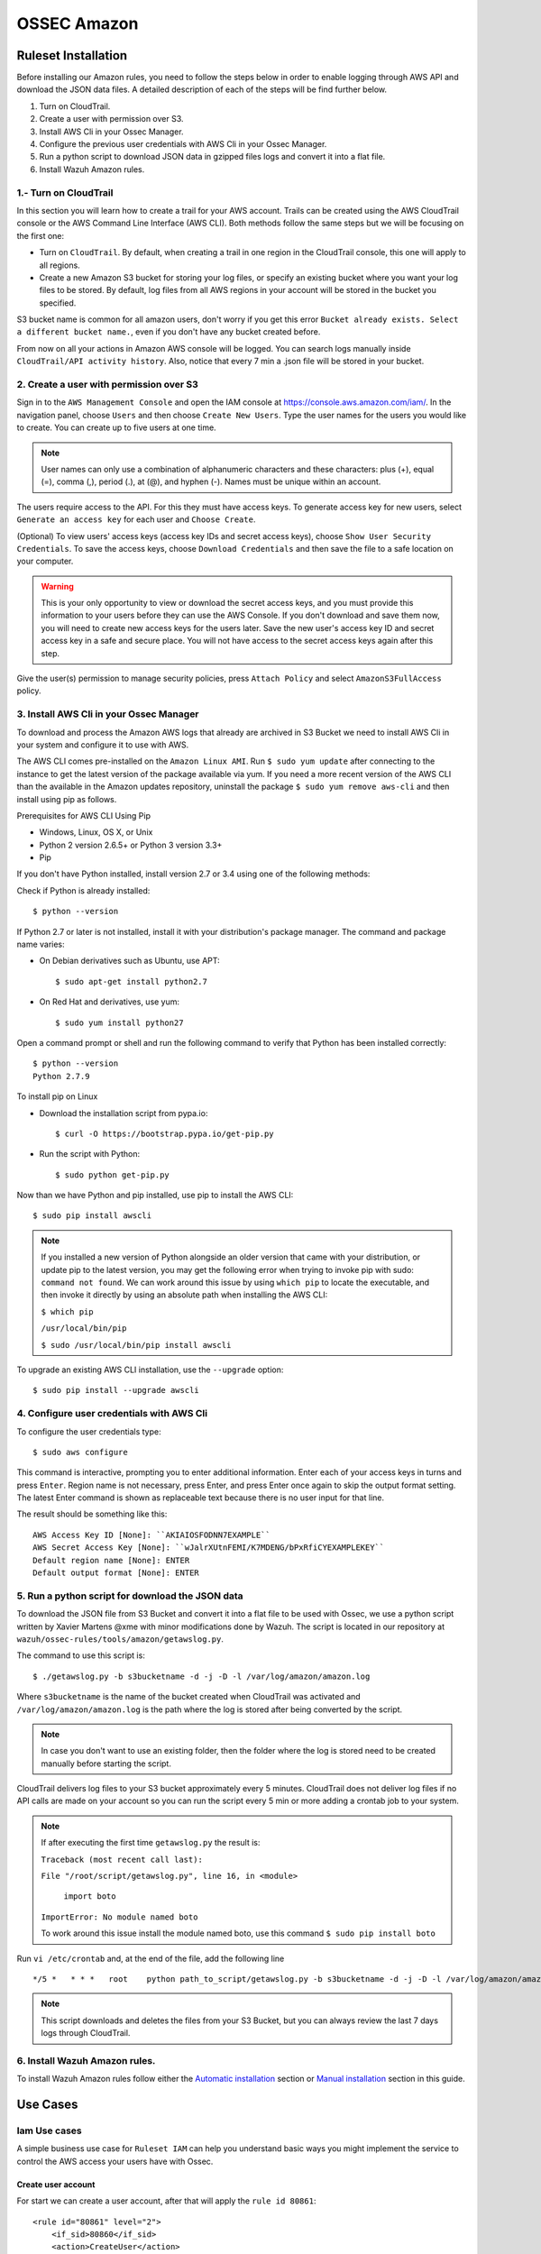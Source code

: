 .. _ossec_amazon:

OSSEC Amazon
************
Ruleset Installation
====================

Before installing our Amazon rules, you need to follow the steps below in order to enable logging through AWS API and download the JSON data files. A detailed description of each of the steps will be find further below. 

1. Turn on CloudTrail.
2. Create a user with permission over S3.
3. Install AWS Cli in your Ossec Manager.
4. Configure the previous user credentials  with AWS Cli in your Ossec Manager.
5. Run a python script to download JSON data in gzipped files logs and convert it into a flat file.
6. Install Wazuh Amazon rules.

1.- Turn on CloudTrail
----------------------

In this section you will learn how to create a trail for your AWS account. Trails can be created using the AWS CloudTrail console or the AWS Command Line Interface (AWS CLI). Both methods follow the same steps but we will be focusing on the first one:

* Turn on ``CloudTrail``. By default, when creating a trail in one region in the CloudTrail console, this one will apply to all regions.

* Create a new Amazon S3 bucket for storing your log files, or specify an existing bucket where you want your log files to be stored. By default, log files from all AWS regions in your account will be stored in the bucket you specified.

S3 bucket name is common for all amazon users, don't worry if you get this error ``Bucket already exists. Select a different bucket name.``, even if you don't have any bucket created before.

From now on all your actions in Amazon AWS console will be logged. You can search logs manually inside ``CloudTrail/API activity history``. Also, notice that every 7 min a .json file will be stored in your bucket.

2. Create a user with permission over S3
----------------------------------------

Sign in to the ``AWS Management Console`` and open the IAM console at https://console.aws.amazon.com/iam/.
In the navigation panel, choose ``Users`` and then choose ``Create New Users``.
Type the user names for the users you would like to create. You can create up to five users at one time.

.. note:: User names can only use a combination of alphanumeric characters and these characters: plus (+), equal (=), comma (,), period (.), at (@), and hyphen (-). Names must be unique within an account. 

The users require access to the API. For this they must have access keys. To generate access key for new users, select ``Generate an access key`` for each user and ``Choose Create``.

(Optional) To view users' access keys (access key IDs and secret access keys), choose ``Show User Security Credentials``. To save the access keys, choose ``Download Credentials`` and then save the file to a safe location on your computer.

.. warning:: This is your only opportunity to view or download the secret access keys, and you must provide this information to your users before they can use the AWS Console. If you don't download and save them now, you will need to create new access keys for the users later. Save the new user's access key ID and secret access key in a safe and secure place. You will not have access to the secret access keys again after this step.

Give the user(s) permission to manage security policies, press ``Attach Policy`` and select ``AmazonS3FullAccess`` policy. 


3. Install AWS Cli in your Ossec Manager
----------------------------------------

To download and process the Amazon AWS logs that already are archived in S3 Bucket we need to install AWS Cli in your system and configure it to use with AWS.

The AWS CLI comes pre-installed on the ``Amazon Linux AMI``. Run ``$ sudo yum update`` after connecting to the instance to get the latest version of the package available via yum. If you need a more recent version of the AWS CLI than the available in the Amazon updates repository, uninstall the package ``$ sudo yum remove aws-cli`` and then install using pip as follows.

Prerequisites for AWS CLI Using Pip

* Windows, Linux, OS X, or Unix
* Python 2 version 2.6.5+ or Python 3 version 3.3+
* Pip

If you don't have Python installed, install version 2.7 or 3.4 using one of the following methods:

Check if Python is already installed: ::

  $ python --version

If Python 2.7 or later is not installed, install it with your distribution's package manager. The command and package name varies:

* On Debian derivatives such as Ubuntu, use APT: ::

  $ sudo apt-get install python2.7

* On Red Hat and derivatives, use yum: ::

  $ sudo yum install python27

Open a command prompt or shell and run the following command to verify that Python has been installed correctly: ::

  $ python --version
  Python 2.7.9

To install pip on Linux

* Download the installation script from pypa.io: ::
  
  $ curl -O https://bootstrap.pypa.io/get-pip.py

* Run the script with Python: ::
  
  $ sudo python get-pip.py

Now than we have Python and pip installed, use pip to install the AWS CLI: ::

  $ sudo pip install awscli

.. note:: If you installed a new version of Python alongside an older version that came with your distribution, or update pip to the latest version, you may get the following error when trying to invoke pip with sudo: ``command not found``. We can work around this issue by using ``which pip`` to locate the executable, and then invoke it directly by using an absolute path when installing the AWS CLI:

  ``$ which pip`` 

  ``/usr/local/bin/pip``

  ``$ sudo /usr/local/bin/pip install awscli``

To upgrade an existing AWS CLI installation, use the ``--upgrade`` option: ::

  $ sudo pip install --upgrade awscli


4. Configure user credentials  with AWS Cli
-------------------------------------------

To configure the user credentials type: ::

  $ sudo aws configure

This command is interactive, prompting you to enter additional information. Enter each of your access keys in turns and press ``Enter``. Region name is not necessary, press Enter, and press Enter once again to skip the output format setting. The latest Enter command is shown as replaceable text because there is no user input for that line.

The result should be something like this: ::

  AWS Access Key ID [None]: ``AKIAIOSFODNN7EXAMPLE``
  AWS Secret Access Key [None]: ``wJalrXUtnFEMI/K7MDENG/bPxRfiCYEXAMPLEKEY``
  Default region name [None]: ENTER
  Default output format [None]: ENTER

5. Run a python script for download the JSON data
-------------------------------------------------

To download the JSON file from S3 Bucket and convert it into a flat file to be used with Ossec, we use a python script written by Xavier Martens @xme with  minor modifications done by Wazuh. The script is located in our repository at ``wazuh/ossec-rules/tools/amazon/getawslog.py``.

The command to use this script is: ::

  $ ./getawslog.py -b s3bucketname -d -j -D -l /var/log/amazon/amazon.log

Where ``s3bucketname`` is the name of the bucket created when CloudTrail was activated and ``/var/log/amazon/amazon.log`` is the path where the log is stored after being converted by the script.

.. note:: In case you don't want to use an existing folder, then the folder where the log is stored need to be created manually before starting the script.

CloudTrail delivers log files to your S3 bucket approximately every 5 minutes. CloudTrail does not deliver log files if no API calls are made on your account so you can run the script every 5 min or more adding a crontab job to your system.

.. note:: If after executing the first time ``getawslog.py`` the result is:

  ``Traceback (most recent call last):``

  ``File "/root/script/getawslog.py", line 16, in <module>``

    ``import boto``

  ``ImportError: No module named boto``

  To work around this issue install the module named boto, use this command ``$ sudo pip install boto``

Run ``vi /etc/crontab`` and, at the end of the file, add the following line ::

  */5 *   * * *   root    python path_to_script/getawslog.py -b s3bucketname -d -j -D -l /var/log/amazon/amazon.log


.. note:: This script downloads and deletes the files from your S3 Bucket, but you can always review the last 7 days logs through CloudTrail.

6. Install Wazuh Amazon rules.
------------------------------

To install Wazuh Amazon rules follow either the `Automatic installation <http://documentation.wazuh.com/en/latest/ossec_ruleset.html#automatic-installation>`_ section or `Manual installation <http://documentation.wazuh.com/en/latest/ossec_ruleset.html#manual-installation>`_ section in this guide.

Use Cases
=========

Iam Use cases
-------------

A simple business use case for ``Ruleset IAM`` can help you understand basic ways you might implement the service to control the AWS access your users have with Ossec.

Create user account
+++++++++++++++++++

For start we can create a user account, after that will apply the ``rule id 80861``:: 

    <rule id="80861" level="2">
        <if_sid>80860</if_sid>
        <action>CreateUser</action>
        <description>Amazon-iam: User created</description>
        <group>amazon,pci_dss_10.2.5,</group>
    </rule>

The Kibana pannels will show:

.. image:: images/aws/aws-login-1.png
    :align: center
    :width: 100%

Create user account without permissions
+++++++++++++++++++++++++++++++++++++++

If the user don't has permission to create new users will apply the ``rule id 80862``::

    <rule id="80862" level="5">
        <if_sid>80861</if_sid>
        <match>"errorCode":"AccessDenied"</match>
        <description>Amazon-iam: User creation denied</description>
        <group>amazon,pci_dss_10.2.4,pci_dss_10.2.5,</group>
    </rule>


The Kibana pannels will show:

.. image:: images/aws/aws-login-2.png
    :align: center
    :width: 100%

User login failed
+++++++++++++++++

As example in this scenario one user try to login in the system but has a error in the password, in this case apply the ``rule id 80802``::

      <rule id="80802" level="5">
        <if_sid>80801</if_sid>
        <match>'ConsoleLogin': u'Failure'</match>
        <description>Amazon-signin: User Login failed</description>
        <group>amazon,authentication_failed,pci_dss_10.2.4,pci_dss_10.2.5,</group>
    </rule>

The Kibana pannels will show:

.. image:: images/aws/aws-login-3.png
    :align: center
    :width: 100%

Possible breakin attempt
++++++++++++++++++++++++

If we have more than 4 incorrect access in less than 360 second apply the ``rule id 80803``::

    <rule id="80803" level="10" frequency="4" timeframe="360">
        <if_matched_sid>80802</if_matched_sid>
        <description>Possible breakin attempt (high number of login attempts).</description>
        <group>amazon,authentication_failures,pci_dss_11.4,pci_dss_10.2.4,pci_dss_10.2.5,</group>
    </rule>

The Kibana pannels will show:

.. image:: images/aws/aws-login-4.png
    :align: center
    :width: 100%


Login success
+++++++++++++

After a login success apply the ``rule id 80801``::

    <rule id="80801" level="2">
        <if_sid>80800</if_sid>
        <action>ConsoleLogin</action>
        <description>Amazon-signin: User Login Success</description>
        <group>amazon,authentication_success,pci_dss_10.2.5,</group>
    </rule>

The Kibana pannels will show:

.. image:: images/aws/aws-login-5.png
    :align: center
    :width: 100%

EC2 Use cases
-------------

The next a few examples about how works Wazuh Ruleset

Run a new instance in EC2
+++++++++++++++++++++++++

When one user run a new instance will apply the ``rule id 80301``::

    <rule id="80301" level="2">
        <if_sid>80300</if_sid>
        <action>RunInstances</action>
        <description>Amazon-ec2: Run instance</description>
        <group>amazon,pci_dss_10.6.1,</group>
    </rule>


The Kibana pannels will show:

.. image:: images/aws/aws-ec2-1.png
    :align: center
    :width: 100%

If one user without permissions for run instances try to run one will apply the ``rule id 80303``::

    <rule id="80303" level="5">
        <if_sid>80301</if_sid>
        <match>"errorCode":"Client.UnauthorizedOperation"</match>
        <description>Amazon-ec2: Run instance unauthorized</description>
        <group>amazon,pci_dss_10.6.1,</group>
    </rule>

The Kibana pannels will show:

.. image:: images/aws/aws-ec2-2.png
    :align: center
    :width: 100%

Start instances in EC2
++++++++++++++++++++++

When one instance in EC2 is Started, will apply the ``rule id 80305``::

    <rule id="80305" level="2">
        <if_sid>80300</if_sid>
        <action>StartInstances</action>
        <description>Amazon-ec2: Instance started</description>
        <group>amazon,pci_dss_10.6.1,</group>
    </rule>

The Kibana pannels will show:

.. image:: images/aws/aws-ec2-3.png
    :align: center
    :width: 100%

If one user without permissions for Start instances try to run one will apply the ``rule id 80306``::

    <rule id="80306" level="5">
        <if_sid>80305</if_sid>
        <match>"errorCode":"Client.UnauthorizedOperation"</match>
        <description>Amazon-ec2: Start instance unauthorized</description>
        <group>amazon,pci_dss_10.6.1,</group>
    </rule>


The Kibana pannels will show:

.. image:: images/aws/aws-ec2-4.png
    :align: center
    :width: 100%

Stop instances in EC2
+++++++++++++++++++++

When one instance in EC2 is Stoped, will apply the ``rule id 80308``::

    <rule id="80308" level="2">
        <if_sid>80300</if_sid>
        <action>StopInstances</action>
        <description>Amazon-ec2: Instance stopped</description>
        <group>amazon,pci_dss_10.6.1,</group>
    </rule>

The kibana pannels will show:

.. image:: images/aws/aws-ec2-5.png
    :align: center
    :width: 100%

If one user without permissions for Start instances try to run one will apply the ``rule id 80309``::

    <rule id="80309" level="5">
        <if_sid>80308</if_sid>
        <match>"errorCode":"Client.UnauthorizedOperation"</match>
        <description>Amazon-ec2: Stop instance unauthorized</description>
        <group>amazon,pci_dss_10.6.1,</group>
    </rule>

The Kibana pannels will show:

.. image:: images/aws/aws-ec2-6.png
    :align: center
    :width: 100%

Create Security Groups in EC2
+++++++++++++++++++++++++++++

If a security gruop is created will apply the ``rule id 80404``::

    <rule id="80404" level="2">
        <if_sid>80300</if_sid>
        <action>CreateSecurityGroup</action>
        <description>Amazon-ec2: Create Security Group</description>
        <group>amazon,pci_dss_10.6.1,</group>
    </rule>

The Kibana pannels will show:

.. image:: images/aws/aws-ec2-7.png
    :align: center
    :width: 100%

Allocate new address Elastic IP's
+++++++++++++++++++++++++++++++++

If one Elastic IP's is allocated will apply the rule ``rule id 80411``::

    <rule id="80411" level="2">
        <if_sid>80300</if_sid>
        <action>AllocateAddress</action>
        <description>Amazon-ec2: Allocate Address</description>
        <group>amazon,</group>
    </rule>


The Kibana pannels will show:

.. image:: images/aws/aws-ec2-8.png
    :align: center
    :width: 100%

Associate new Elastic IP's address
++++++++++++++++++++++++++++++++++

If one Elastic IP's is associated will apply the rule ``rule id 80446``::

    <rule id="80446" level="2">
        <if_sid>80300</if_sid>
        <action>AssociateAddress</action>
        <description>Amazon-ec2: Associate Address</description>
        <group>amazon,pci_dss_10.6.1,</group>
    </rule>

The Kibana pannels will show:

.. image:: images/aws/aws-ec2-9.png
    :align: center
    :width: 100%

VPC Use cases
-------------

If one VPC is created will apply the rule ``rule id 81000``::

    <rule id="81000" level="2">
        <if_sid>80300</if_sid>
        <action>CreateVpc</action>
        <description>Amazon-vpc: Vpc Created</description>
        <group>amazon,pci_dss_10.6.1,</group>
    </rule>

The Kibana pannels will show:

.. image:: images/aws/aws-vpc-1.png
    :align: center
    :width: 100%

If the user don't has permission will apply the ``rule id 81001``::

    <rule id="81001" level="5">
        <if_sid>81000</if_sid>
        <match>"errorCode":"Client.UnauthorizedOperation"</match>
        <description>Amazon-Vpc: Vpc Created Unauthorized Operation</description>
        <group>amazon,pci_dss_10.6.1,</group>
    </rule>


The Kibana pannels will show:

.. image:: images/aws/aws-vpc-2.png
    :align: center
    :width: 100%


Contribute to the ruleset
=========================

If you have created new rules, decoders or rootchecks and you would like to contribute to our repository, please fork our `Github repository <https://github.com/wazuh/ossec-rules>`_ and submit a pull request.

If you are not familiar with Github, you can also share them through our `users mailing list <https://groups.google.com/d/forum/wazuh>`_, to which you can subscribe by sending an email to ``wazuh+subscribe@googlegroups.com``. As well do not hesitate to request new rules or rootchecks that you would like to see running in OSSEC and our team will do our best to make it happen.

.. note:: In our repository you will find that most of the rules contain one or more groups called pci_dss_X. This is the PCI DSS control related to the rule. We have produced a document that can help you tag each rule with its corresponding PCI requirement: http://www.wazuh.com/resources/PCI_Tagging.pdf

What's next
===========

Once you have your ruleset up to date we encourage you to move forward and try out ELK integration or the API RESTful, check them on:


* :ref:`ELK Stack integration guide <ossec_elk>`
* :ref:`OSSEC Wazuh RESTful API installation Guide <ossec_api>`

